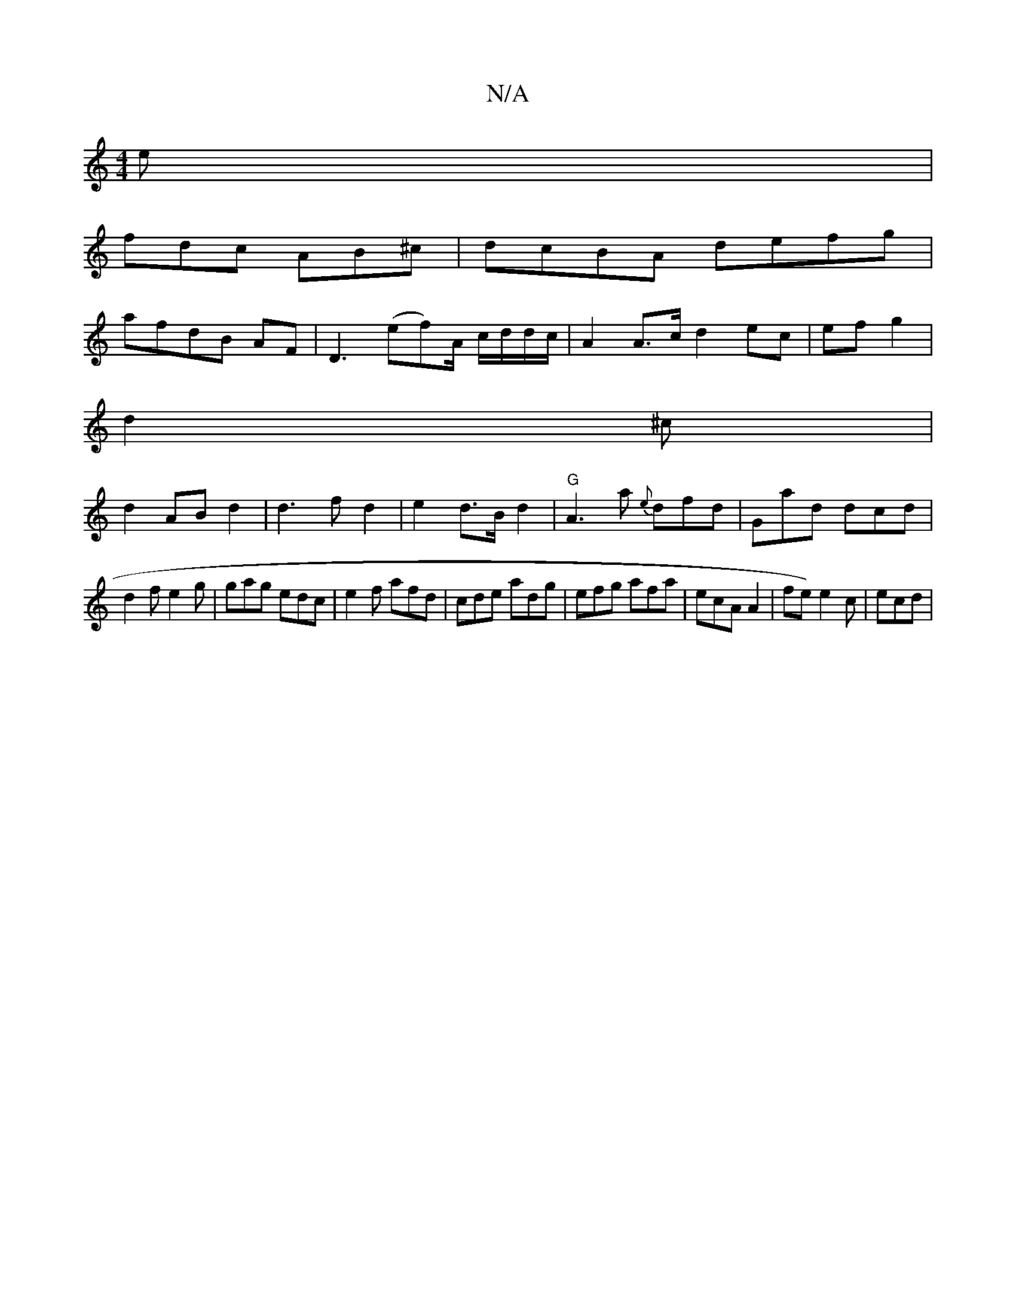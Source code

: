 X:1
T:N/A
M:4/4
R:N/A
K:Cmajor
2e|
fdc AB^c|dcBA defg|
afdB AF|D3 (ef)A/ c/d/d/c/ | A2 A>c d2 ec|ef g2 |
d2 ^c |
d2 AB- d2 | d3 f d2 | e2 d>B d2|"G"A3 a {e}dfd|Gad dcd|
d2f e2g | gag edc|e2f afd|cde adg|efg afa|ecA A2|fe) e2 c|ecd|